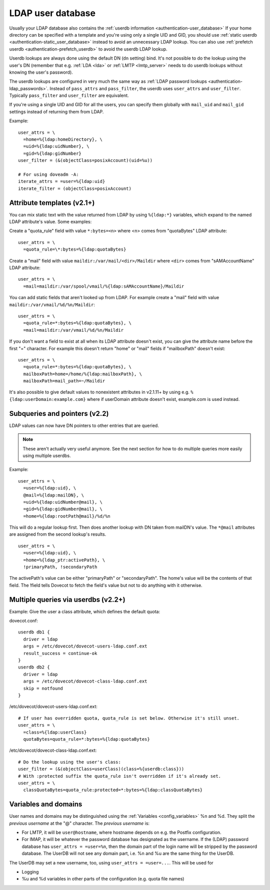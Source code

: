.. _authentication-ldap_userdb:

==================
LDAP user database
==================

Usually your LDAP database also contains the :ref:`userdb
information <authentication-user_database>`
If your home directory can be specified with a template and you're using
only a single UID and GID, you
should use :ref:`static userdb <authentication-static_user_database>`
instead to avoid an unnecessary LDAP lookup. You can also use :ref:`prefetch
userdb <authentication-prefetch_userdb>` to avoid the userdb LDAP lookup.

Userdb lookups are always done using the default DN (``dn`` setting)
bind. It's not possible to do the lookup using the user's DN (remember
that e.g. :ref:`LDA <lda>` or :ref:`LMTP <lmtp_server>` needs
to do userdb lookups without knowing the user's password).

The userdb lookups are configured in very much the same way as :ref:`LDAP
password lookups <authentication-ldap_passwords>`.
Instead of ``pass_attrs`` and ``pass_filter``, the userdb uses
``user_attrs`` and ``user_filter``. Typically ``pass_filter`` and
``user_filter`` are equivalent.

If you're using a single UID and GID for all the users, you can specify
them globally with ``mail_uid`` and ``mail_gid`` settings instead of
returning them from LDAP.

Example:

::

   user_attrs = \
     =home=%{ldap:homeDirectory}, \
     =uid=%{ldap:uidNumber}, \
     =gid=%{ldap:gidNumber}
   user_filter = (&(objectClass=posixAccount)(uid=%u))

   # For using doveadm -A:
   iterate_attrs = =user=%{ldap:uid}
   iterate_filter = (objectClass=posixAccount)

Attribute templates (v2.1+)
---------------------------

You can mix static text with the value returned from LDAP by using
``%{ldap:*}`` variables, which expand to the named LDAP attribute's value.
Some examples:

Create a "quota_rule" field with value ``*:bytes=<n>`` where <n> comes
from "quotaBytes" LDAP attribute:

::

   user_attrs = \
     =quota_rule=\*:bytes=%{ldap:quotaBytes}

Create a "mail" field with value ``maildir:/var/mail/<dir>/Maildir`` where
``<dir>`` comes from "sAMAccountName" LDAP attribute:

::

   user_attrs = \
     =mail=maildir:/var/spool/vmail/%{ldap:sAMAccountName}/Maildir

You can add static fields that aren't looked up from LDAP. For example
create a "mail" field with value ``maildir:/var/vmail/%d/%n/Maildir``:

::

   user_attrs = \
     =quota_rule=*:bytes=%{ldap:quotaBytes}, \
     =mail=maildir:/var/vmail/%d/%n/Maildir

If you don't want a field to exist at all when its LDAP attribute
doesn't exist, you can give the attribute name before the first "="
character. For example this doesn't return "home" or "mail" fields if
"mailboxPath" doesn't exist:

::

   user_attrs = \
     =quota_rule=*:bytes=%{ldap:quotaBytes}, \
     mailboxPath=home=/home/%{ldap:mailboxPath}, \
     mailboxPath=mail_path=~/Maildir

It's also possible to give default values to nonexistent attributes in
v2.1.11+ by using e.g. ``%{ldap:userDomain:example.com}`` where if
userDomain attribute doesn't exist, example.com is used instead.

Subqueries and pointers (v2.2)
------------------------------

LDAP values can now have DN pointers to other entries that are queried.

.. note:: These aren't actually very useful anymore. See the next
	  section for how to do multiple queries more easily using multiple
          userdbs.

Example:

::

   user_attrs = \
     =user=%{ldap:uid}, \
     @mail=%{ldap:mailDN}, \
     =uid=%{ldap:uidNumber@mail}, \
     =gid=%{ldap:gidNumber@mail}, \
     =home=%{ldap:rootPath@mail}/%d/%n

This will do a regular lookup first. Then does another lookup with DN
taken from mailDN's value. The ``*@mail`` attributes are assigned from the
second lookup's results.

::

   user_attrs = \
     =user=%{ldap:uid}, \
     =home=%{ldap_ptr:activePath}, \
     !primaryPath, !secondaryPath

The activePath's value can be either "primaryPath" or "secondaryPath".
The home's value will be the contents of that field. The !field tells
Dovecot to fetch the field's value but not to do anything with it
otherwise.

Multiple queries via userdbs (v2.2+)
------------------------------------

Example: Give the user a class attribute, which defines the default
quota:

dovecot.conf:

::

   userdb db1 {
     driver = ldap
     args = /etc/dovecot/dovecot-users-ldap.conf.ext
     result_success = continue-ok
   }
   userdb db2 {
     driver = ldap
     args = /etc/dovecot/dovecot-class-ldap.conf.ext
     skip = notfound
   }

/etc/dovecot/dovecot-users-ldap.conf.ext:

::

   # If user has overridden quota, quota_rule is set below. Otherwise it's still unset.
   user_attrs = \
     =class=%{ldap:userClass}
     quotaBytes=quota_rule=*:bytes=%{ldap:quotaBytes}

/etc/dovecot/dovecot-class-ldap.conf.ext:

::

   # Do the lookup using the user's class:
   user_filter = (&(objectClass=userClass)(class=%{userdb:class}))
   # With :protected suffix the quota_rule isn't overridden if it's already set.
   user_attrs = \
     classQuotaBytes=quota_rule:protected=*:bytes=%{ldap:classQuotaBytes}

Variables and domains
---------------------

User names and domains may be distinguished using the
:ref:`Variables <config_variables>`
%n and %d. They split the *previous username* at the "@" character. The
*previous username* is:

-  For LMTP, it will be ``user@hostname``, where hostname depends on e.g.
   the Postfix configuration.

-  For IMAP, it will be whatever the password database has designated as
   the username. If the (LDAP) password database has ``user_attrs =
   =user=%n``, then the domain part of the login name will be stripped by
   the password database. The UserDB will not see any domain part, i.e.
   %n and %u are the same thing for the UserDB.

The UserDB may set a new username, too, using ``user_attrs = =user=...``.
This will be used for

-  Logging

-  %u and %d variables in other parts of the configuration (e.g. quota
   file names)
